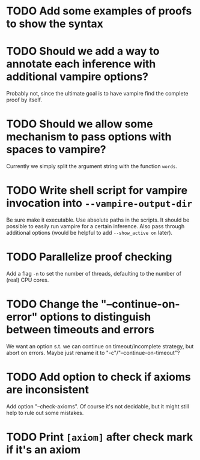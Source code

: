 * TODO Add some examples of proofs to show the syntax
* TODO Should we add a way to annotate each inference with additional vampire options?
  Probably not, since the ultimate goal is to have vampire find the complete proof by itself.
* TODO Should we allow some mechanism to pass options with spaces to vampire?
  Currently we simply split the argument string with the function ~words~.
* TODO Write shell script for vampire invocation into =--vampire-output-dir=
  Be sure make it executable.
  Use absolute paths in the scripts.
  It should be possible to easily run vampire for a certain inference.
  Also pass through additional options (would be helpful to add =--show_active on= later).
* TODO Parallelize proof checking
  Add a flag =-n= to set the number of threads, defaulting to the number of (real) CPU cores.
* TODO Change the "--continue-on-error" options to distinguish between timeouts and errors
  We want an option s.t. we can continue on timeout/incomplete strategy,
  but abort on errors.
  Maybe just rename it to "-c"/"--continue-on-timeout"?
* TODO Add option to check if axioms are inconsistent
  Add option "--check-axioms".
  Of course it's not decidable, but it might still help to rule out some mistakes.
* TODO Print =[axiom]= after check mark if it's an axiom
